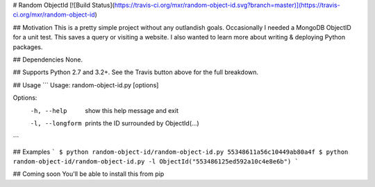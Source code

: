 # Random ObjectId [![Build Status](https://travis-ci.org/mxr/random-object-id.svg?branch=master)](https://travis-ci.org/mxr/random-object-id)

## Motivation
This is a pretty simple project without any outlandish goals. Occasionally I needed a MongoDB ObjectID for a unit test. This saves a query or visiting a website. I also wanted to learn more about writing & deploying Python packages.

## Dependencies
None.

## Supports
Python 2.7 and 3.2+. See the Travis button above for the full breakdown.

## Usage
```
Usage: random-object-id.py [options]

Options:
  -h, --help      show this help message and exit
  -l, --longform  prints the ID surrounded by ObjectId(...)
```

## Examples
```
$ python random-object-id/random-object-id.py
55348611a56c10449ab80a4f
$ python random-object-id/random-object-id.py -l
ObjectId("553486125ed592a10c4e8e6b")
```

## Coming soon
You'll be able to install this from pip
